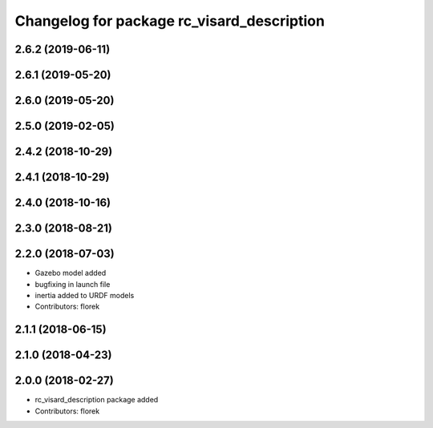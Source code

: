 ^^^^^^^^^^^^^^^^^^^^^^^^^^^^^^^^^^^^^^^^^^^
Changelog for package rc_visard_description
^^^^^^^^^^^^^^^^^^^^^^^^^^^^^^^^^^^^^^^^^^^

2.6.2 (2019-06-11)
------------------

2.6.1 (2019-05-20)
------------------

2.6.0 (2019-05-20)
------------------

2.5.0 (2019-02-05)
------------------

2.4.2 (2018-10-29)
------------------

2.4.1 (2018-10-29)
------------------

2.4.0 (2018-10-16)
------------------

2.3.0 (2018-08-21)
------------------

2.2.0 (2018-07-03)
------------------

* Gazebo model added
* bugfixing in launch file
* inertia added to URDF models
* Contributors: florek

2.1.1 (2018-06-15)
------------------

2.1.0 (2018-04-23)
------------------

2.0.0 (2018-02-27)
------------------
* rc_visard_description package added
* Contributors: florek

